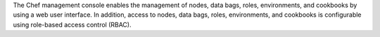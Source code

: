 .. The contents of this file may be included in multiple topics (using the includes directive).
.. The contents of this file should be modified in a way that preserves its ability to appear in multiple topics.

The Chef management console enables the management of nodes, data bags, roles, environments, and cookbooks by using a web user interface. In addition, access to nodes, data bags, roles, environments, and cookbooks is configurable using role-based access control (RBAC).

